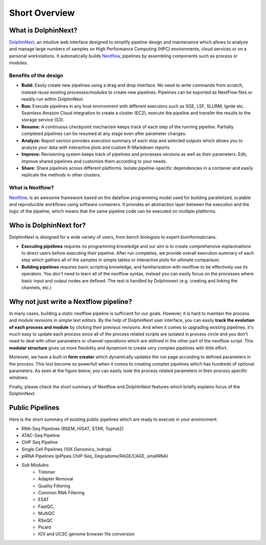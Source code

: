 **************
Short Overview
**************

What is DolphinNext?
====================

`DolphinNext <https://dolphinnext.umassmed.edu/>`_, an intuitive web interface designed to simplify pipeline design and maintenance which allows to analyze and manage large numbers of samples on High Performance Computing (HPC) environments, cloud services or on a personal workstations. It automatically builds `Nextflow <https://www.nextflow.io/>`_, pipelines by assembling components such as process or modules. 

.. raw:: html

    <div style="position: relative; padding-bottom: 56.25%; height: 0; overflow: hidden; max-width: 100%; height: auto;">
        <iframe src="https://www.youtube.com/embed/1ak1m5pvkw4" frameborder="0" allowfullscreen style="position: absolute; top: 0; left: 0; width: 100%; height: 100%;"></iframe>
    </div>
    </br>

Benefits of the design
----------------------

* **Build:** Easily create new pipelines using a drag and drop interface. No need to write commands from scratch, instead reuse existing processes/modules to create new pipelines. Pipelines can be exported as NextFlow files or readily run within DolphinNext. 

* **Run:** Execute pipelines in any host environment with different executors such as SGE, LSF, SLURM, Ignite etc. Seamless Amazon Cloud integration to create a cluster (EC2), execute the pipeline and transfer the results to the storage service (S3).

* **Resume:** A continuous checkpoint mechanism keeps track of each step of the running pipeline. Partially completed pipelines can be resumed at any stage even after parameter changes.

* **Analyze:** Report section provides execution summary of each step and selected outputs which allows you to analyze your data with interactive plots and custom R-Markdown reports.

* **Improve:** Revisioning system keeps track of pipelines and processes versions as well as their parameters. Edit, improve shared pipelines and customize them according to your needs.

* **Share:** Share pipelines across different platforms. Isolate pipeline-specific dependencies in a container and easily replicate the methods in other clusters.

What is Nextflow? 
-----------------

`Nextflow <https://www.nextflow.io/>`_, is an awesome framework based on the dataflow programming model used for building parallelized, scalable and reproducible workflows using software containers. It provides an abstraction layer between the execution and the logic of the pipeline, which means that the same pipeline code can be executed on multiple platforms.



Who is DolphinNext for?
=======================

DolphinNext is designed for a wide variety of users, from bench biologists to expert bioinformaticians. 

* **Executing pipelines** requires no programming knowledge and our aim is to create comprehensive explaninations to direct users before executing their pipeline. After run completes, we provide overall execution summary of each step which gathers all of the samples in simple tables or interactive plots for ultimate comparison. 

* **Building pipelines** requires basic scripting knowledge, and familiarization with nextflow to be effectively use its operators. You don't need to learn all of the nextflow syntax, instead you can easily focus on the processes where basic input and output nodes are defined. The rest is handled by Dolphinnext (e.g. creating and linking the channels, etc.)
    

Why not just write a Nextflow pipeline?
=======================================

In many cases, building a static nextflow pipeline is sufficient for our goals. However, it is hard to maintain the process and module revisions in simple text editors. By the help of DolphinNext user interface, you can easily **track the evolution of each process and module** by clicking their previous revisions. And when it comes to upgrading existing pipelines, it's much easy to update each process since all of the process related scripts are isolated in process circle and you don't need to deal with other parameters or channel operations which are defined in the other part of the nextflow script. This **modular structure** gives us more flexibility and dynamism to create very complex pipelines with little effort. 

Moreover, we have a built-in **form creator** which dynamically updates the run page according to defined parameters in the process. This tool become so powerfull when it comes to creating complex pipelines which has hundreds of optional parameters. As seen at the figure below, you can easily isole the process related parameters in their process specific windows.

.. image:: dolphinnext_images/overview_form.png
	:align: center
	:width: 100%

Finally, please check the short summary of Nextflow and DolphinNext features which briefly explains focus of the DolphinNext.

.. image:: dolphinnext_images/overview_nextflow_dolphinnext.png
	:align: center
	:width: 100%



Public Pipelines
================

Here is the short summary of existing public pipelines which are ready to execute in your environment.

* RNA-Seq Pipelines (RSEM, HISAT, STAR, Tophat2)
* ATAC-Seq Pipeline
* ChIP Seq Pipeline
* Single Cell Pipelines (10X Genomics, Indrop)
* piRNA Pipelines (piPipes ChIP-Seq, Degradome/RAGE/CAGE, smallRNA)
* *Sub Modules*:
    * Trimmer
    * Adapter Removal
    * Quality Filtering
    * Common RNA Filtering
    * ESAT
    * FastQC, 
    * MultiQC
    * RSeQC
    * Picard
    * IGV and UCSC genome browser file conversion
    
    

